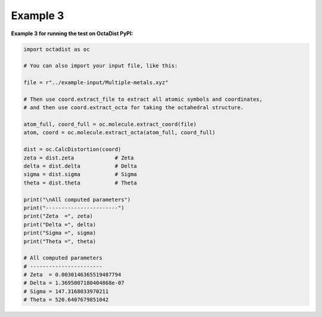=========
Example 3
=========

**Example 3 for running the test on OctaDist PyPI:**

.. code-block:: python
        
    import octadist as oc

    # You can also import your input file, like this:

    file = r"../example-input/Multiple-metals.xyz"

    # Then use coord.extract_file to extract all atomic symbols and coordinates,
    # and then use coord.extract_octa for taking the octahedral structure.

    atom_full, coord_full = oc.molecule.extract_coord(file)
    atom, coord = oc.molecule.extract_octa(atom_full, coord_full)

    dist = oc.CalcDistortion(coord)
    zeta = dist.zeta             # Zeta
    delta = dist.delta           # Delta
    sigma = dist.sigma           # Sigma
    theta = dist.theta           # Theta

    print("\nAll computed parameters")
    print("-----------------------")
    print("Zeta  =", zeta)
    print("Delta =", delta)
    print("Sigma =", sigma)
    print("Theta =", theta)

    # All computed parameters
    # -----------------------
    # Zeta  = 0.0030146365519487794
    # Delta = 1.3695007180404868e-07
    # Sigma = 147.3168033970211
    # Theta = 520.6407679851042

